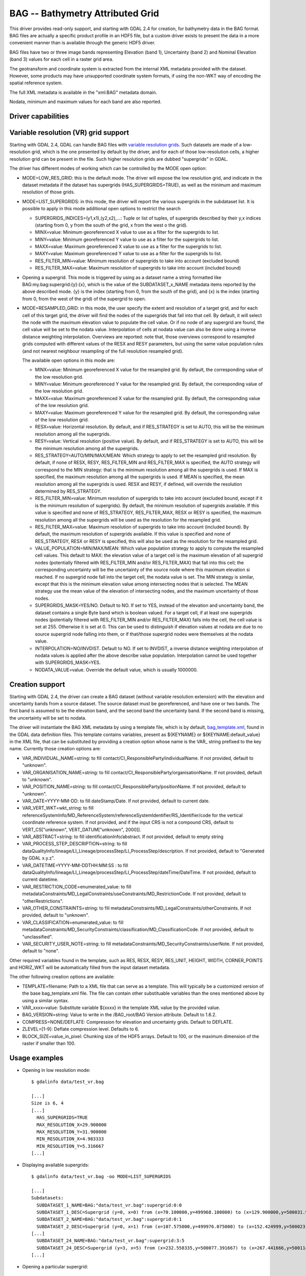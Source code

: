 .. _raster.bag:

================================================================================
BAG -- Bathymetry Attributed Grid
================================================================================

.. shortname:: BAG

.. build_dependencies:: libhdf5

This driver provides read-only support, and starting with GDAL 2.4 for
creation, for bathymetry data in the BAG format. BAG files are actually
a specific product profile in an HDF5 file, but a custom driver exists
to present the data in a more convenient manner than is available
through the generic HDF5 driver.

BAG files have two or three image bands representing Elevation (band 1),
Uncertainty (band 2) and Nominal Elevation (band 3) values for each cell
in a raster grid area.

The geotransform and coordinate system is extracted from the internal
XML metadata provided with the dataset. However, some products may have
unsupported coordinate system formats, if using the non-WKT way of
encoding the spatial reference system.

The full XML metadata is available in the "xml:BAG" metadata domain.

Nodata, minimum and maximum values for each band are also reported.

Driver capabilities
-------------------

.. supports_createcopy::

.. supports_georeferencing::

.. supports_virtualio::

Variable resolution (VR) grid support
-------------------------------------

Starting with GDAL 2.4, GDAL can handle BAG files with `variable
resolution
grids <https://bitbucket.org/ccomjhc/openns/raw/master/docs/VariableResolution/2017-08-10_VariableResolution.docx>`__.
Such datasets are made of a low-resolution grid, which is the one
presented by default by the driver, and for each of those low-resolution
cells, a higher resolution grid can be present in the file. Such higher
resolution grids are dubbed "supergrids" in GDAL.

The driver has different modes of working which can be controlled by the
MODE open option:

-  MODE=LOW_RES_GRID: this is the default mode. The driver will expose
   the low resolution grid, and indicate in the dataset metadata if the
   dataset has supergrids (HAS_SUPERGRIDS=TRUE), as well as the minimum
   and maximum resolution of those grids.
-  MODE=LIST_SUPERGRIDS: in this mode, the driver will report the
   various supergrids in the subdataset list. It is possible to apply in
   this mode additional open options to restrict the search

   -  SUPERGRIDS_INDICES=(y1,x1),(y2,x2),...: Tuple or list of tuples,
      of supergrids described by their y,x indices (starting from 0, y
      from the south of the grid, x from the west o the grid).
   -  MINX=value: Minimum georeferenced X value to use as a filter for
      the supergrids to list.
   -  MINY=value: Minimum georeferenced Y value to use as a filter for
      the supergrids to list.
   -  MAXX=value: Maximum georeferenced X value to use as a filter for
      the supergrids to list.
   -  MAXY=value: Maximum georeferenced Y value to use as a filter for
      the supergrids to list.
   -  RES_FILTER_MIN=value: Minimum resolution of supergrids to take
      into account (excluded bound)
   -  RES_FILTER_MAX=value: Maximum resolution of supergrids to take
      into account (included bound)

-  Opening a supergrid. This mode is triggered by using as a dataset
   name a string formatted like BAG:my.bag:supergrid:{y}:{x}, which is
   the value of the SUBDATASET_x_NAME metadata items reported by the
   above described mode. {y} is the index (starting from 0, from the
   south of the grid), and {x} is the index (starting from 0, from the
   west of the grid) of the supergrid to open.
-  MODE=RESAMPLED_GRID: in this mode, the user specify the extent and
   resolution of a target grid, and for each cell of this target grid,
   the driver will find the nodes of the supergrids that fall into that
   cell. By default, it will select the node with the maximum elevation
   value to populate the cell value. Or if no node of any supergrid are
   found, the cell value will be set to the nodata value. Interpolation
   of cells at nodata value can also be done using a inverse distance
   weighting interpolation. Overviews are reported: note that, those
   overviews correspond to resampled grids computed with different
   values of the RESX and RESY parameters, but using the same value
   population rules (and not nearest neighbour resampling of the full
   resolution resampled grid).

   The available open options in this mode are:

   -  MINX=value: Minimum georeferenced X value for the resampled grid.
      By default, the corresponding value of the low resolution grid.
   -  MINY=value: Minimum georeferenced Y value for the resampled grid.
      By default, the corresponding value of the low resolution grid.
   -  MAXX=value: Maximum georeferenced X value for the resampled grid.
      By default, the corresponding value of the low resolution grid.
   -  MAXY=value: Maximum georeferenced Y value for the resampled grid.
      By default, the corresponding value of the low resolution grid.
   -  RESX=value: Horizontal resolution. By default, and if RES_STRATEGY
      is set to AUTO, this will be the minimum resolution among all the
      supergrids.
   -  RESY=value: Vertical resolution (positive value). By default, and
      if RES_STRATEGY is set to AUTO, this will be the minimum
      resolution among all the supergrids.
   -  RES_STRATEGY=AUTO/MIN/MAX/MEAN: Which strategy to apply to set the
      resampled grid resolution. By default, if none of RESX, RESY,
      RES_FILTER_MIN and RES_FILTER_MAX is specified, the AUTO strategy
      will correspond to the MIN strategy: that is the minimum
      resolution among all the supergrids is used. If MAX is specified,
      the maximum resolution among all the supergrids is used. If MEAN
      is specified, the mean resolution among all the supergrids is
      used. RESX and RESY, if defined, will override the resolution
      determined by RES_STRATEGY.
   -  RES_FILTER_MIN=value: Minimum resolution of supergrids to take
      into account (excluded bound, except if it is the minimum
      resolution of supergrids). By default, the minimum resolution of
      supergrids available. If this value is specified and none of
      RES_STRATEGY, RES_FILTER_MAX, RESX or RESY is specified, the
      maximum resolution among all the supergrids will be used as the
      resolution for the resampled grid.
   -  RES_FILTER_MAX=value: Maximum resolution of supergrids to take
      into account (included bound). By default, the maximum resolution
      of supergrids available. If this value is specified and none of
      RES_STRATEGY, RESX or RESY is specified, this will also be used as
      the resolution for the resampled grid.
   -  VALUE_POPULATION=MIN/MAX/MEAN: Which value population strategy to
      apply to compute the resampled cell values. This default to MAX:
      the elevation value of a target cell is the maximum elevation of
      all supergrid nodes (potentially filtered with RES_FILTER_MIN
      and/or RES_FILTER_MAX) that fall into this cell; the corresponding
      uncertainty will be the uncertainty of the source node where this
      maximum elevation si reached. If no supergrid node fall into the
      target cell, the nodata value is set. The MIN strategy is similar,
      except that this is the minimum elevation value among intersecting
      nodes that is selected. The MEAN strategy use the mean value of
      the elevation of intersecting nodes, and the maximum uncertainty
      of those nodes.
   -  SUPERGRIDS_MASK=YES/NO. Default to NO. If set to YES, instead of
      the elevation and uncertainty band, the dataset contains a single
      Byte band which is boolean valued. For a target cell, if at least
      one supergrids nodes (potentially filtered with RES_FILTER_MIN
      and/or RES_FILTER_MAX) falls into the cell, the cell value is set
      at 255. Otherwise it is set at 0. This can be used to distinguish
      if elevation values at nodata are due to no source supergrid node
      falling into them, or if that/those supergrid nodes were
      themselves at the nodata value.
   -  INTERPOLATION=NO/INVDIST. Default to NO. If set to INVDIST, a
      inverse distance weighting interpolation of nodata values is
      applied after the above describe value population. Interpolation
      cannot be used together with SUPERGRIDS_MASK=YES.
   -  NODATA_VALUE=value. Override the default value, which is usually
      1000000.

Creation support
----------------

Starting with GDAL 2.4, the driver can create a BAG dataset (without
variable resolution extension) with the elevation and uncertainty bands
from a source dataset. The source dataset must be georeferenced, and
have one or two bands. The first band is assumed to be the elevation
band, and the second band the uncertainty band. If the second band is
missing, the uncertainty will be set to nodata.

The driver will instantiate the BAG XML metadata by using a template
file, which is by default,
`bag_template.xml <https://raw.githubusercontent.com/OSGeo/gdal/master/gdal/data/bag_template.xml>`__,
found in the GDAL data definition files. This template contains
variables, present as ${KEYNAME} or ${KEYNAME:default_value} in the XML
file, that can be substituted by providing a creation option whose name
is the VAR\_ string prefixed to the key name. Currently those creation
options are:

-  VAR_INDIVIDUAL_NAME=string: to fill
   contact/CI_ResponsibleParty/individualName. If not provided, default
   to "unknown".
-  VAR_ORGANISATION_NAME=string: to fill
   contact/CI_ResponsibleParty/organisationName. If not provided,
   default to "unknown".
-  VAR_POSITION_NAME=string: to fill
   contact/CI_ResponsibleParty/positionName. If not provided, default to
   "unknown".
-  VAR_DATE=YYYY-MM-DD: to fill dateStamp/Date. If not provided, default
   to current date.
-  VAR_VERT_WKT=wkt_string: to fill
   referenceSystemInfo/MD_ReferenceSystem/referenceSystemIdentifier/RS_Identifier/code
   for the vertical coordinate reference system. If not provided, and if
   the input CRS is not a compound CRS, default to VERT_CS["unknown",
   VERT_DATUM["unknown", 2000]].
-  VAR_ABSTRACT=string: to fill identificationInfo/abstract. If not
   provided, default to empty string
-  VAR_PROCESS_STEP_DESCRIPTION=string: to fill
   dataQualityInfo/lineage/LI_Lineage/processStep/LI_ProcessStep/description.
   If not provided, default to "Generated by GDAL x.y.z".
-  VAR_DATETIME=YYYY-MM-DDTHH:MM:SS : to fill
   dataQualityInfo/lineage/LI_Lineage/processStep/LI_ProcessStep/dateTime/DateTime.
   If not provided, default to current datetime.
-  VAR_RESTRICTION_CODE=enumerated_value: to fill
   metadataConstraints/MD_LegalConstraints/useConstraints/MD_RestrictionCode.
   If not provided, default to "otherRestrictions".
-  VAR_OTHER_CONSTRAINTS=string: to fill
   metadataConstraints/MD_LegalConstraints/otherConstraints. If not
   provided, default to "unknown".
-  VAR_CLASSIFICATION=enumerated_value: to fill
   metadataConstraints/MD_SecurityConstraints/classification/MD_ClassificationCode.
   If not provided, default to "unclassified".
-  VAR_SECURITY_USER_NOTE=string: to fill
   metadataConstraints/MD_SecurityConstraints/userNote. If not provided,
   default to "none".

Other required variables found in the template, such as RES, RESX, RESY,
RES_UNIT, HEIGHT, WIDTH, CORNER_POINTS and HORIZ_WKT will be
automatically filled from the input dataset metadata.

The other following creation options are available:

-  TEMPLATE=filename: Path to a XML file that can serve as a template.
   This will typically be a customized version of the base
   bag_template.xml file. The file can contain other substituable
   variables than the ones mentioned above by using a similar syntax.
-  VAR_xxxx=value: Substitute variable ${xxxx} in the template XML value
   by the provided value.
-  BAG_VERSION=string: Value to write in the /BAG_root/BAG Version
   attribute. Default to 1.6.2.
-  COMPRESS=NONE/DEFLATE: Compression for elevation and uncertainty
   grids. Default to DEFLATE.
-  ZLEVEL=[1-9]: Deflate compression level. Defaults to 6.
-  BLOCK_SIZE=value_in_pixel: Chunking size of the HDF5 arrays. Default
   to 100, or the maximum dimension of the raster if smaller than 100.

Usage examples
--------------

-  Opening in low resolution mode:

   ::

      $ gdalinfo data/test_vr.bag

      [...]
      Size is 6, 4
      [...]
        HAS_SUPERGRIDS=TRUE
        MAX_RESOLUTION_X=29.900000
        MAX_RESOLUTION_Y=31.900000
        MIN_RESOLUTION_X=4.983333
        MIN_RESOLUTION_Y=5.316667
      [...]

-  Displaying available supergrids:

   ::

      $ gdalinfo data/test_vr.bag -oo MODE=LIST_SUPERGRIDS

      [...]
      Subdatasets:
        SUBDATASET_1_NAME=BAG:"data/test_vr.bag":supergrid:0:0
        SUBDATASET_1_DESC=Supergrid (y=0, x=0) from (x=70.100000,y=499968.100000) to (x=129.900000,y=500031.900000), resolution (x=29.900000,y=31.900000)
        SUBDATASET_2_NAME=BAG:"data/test_vr.bag":supergrid:0:1
        SUBDATASET_2_DESC=Supergrid (y=0, x=1) from (x=107.575000,y=499976.075000) to (x=152.424999,y=500023.924999), resolution (x=14.950000,y=15.950000)
      [...]
        SUBDATASET_24_NAME=BAG:"data/test_vr.bag":supergrid:3:5
        SUBDATASET_24_DESC=Supergrid (y=3, x=5) from (x=232.558335,y=500077.391667) to (x=267.441666,y=500114.608334), resolution (x=4.983333,y=5.316667)
      [...]

-  Opening a particular supergrid:

   ::

      $ gdalinfo BAG:"data/test_vr.bag":supergrid:3:5

-  Converting a BAG in resampling mode with default parameters (use of
   minimum resolution of supergrids, MAX value population rule, no
   interpolation):

   ::

      $ gdal_translate data/test_vr.bag -oo MODE=RESAMPLED_GRID out.tif

-  Converting a BAG in resampling mode with a particular grid origin and
   resolution

   ::

      $ gdal_translate data/test_vr.bag -oo MODE=RESAMPLED_GRID -oo MINX=80 -oo MINY=500000 -oo RESX=16 -oo RESY=16 out.tif

-  Converting a BAG in resampling mode, with a mask indicating where
   supergrids nodes intersect the cell of the resampled dataset.

   ::

      $ gdal_translate data/test_vr.bag -oo MODE=RESAMPLED_GRID -oo SUPERGRIDS_MASK=YES out.tif

-  Converting a BAG in resampling mode, with interpolation of nodata
   values.

   ::

      $ gdal_translate data/test_vr.bag -oo MODE=RESAMPLED_GRID -oo INTERPOLATION=INVDIST out.tif

-  Converting a BAG in resampling mode, by filtering on supergrid
   resolutions (and the resampled grid will use 4 meter resolution by
   default)

   ::

      $ gdal_translate data/test_vr.bag -oo MODE=RESAMPLED_GRID -oo RES_FILTER_MIN=4 -oo RES_FILTER_MAX=8 out.tif

-  Converting a GeoTIFF file to a BAG dataset, and provide a custom
   value for the ABSTRACT substituable variable.

   ::

      $ gdal_translate in.tif out.bag -co "VAR_ABSTRACT=My abstract"

-  Converting a (VR) BAG in resampling mode with a particular grid
   resolution (5m) to a BAG dataset (without variable resolution
   extension), and provide a custom value for the ABSTRACT metadata:

   ::

      $ gdal_translate data/test_vr.bag -oo MODE=RESAMPLED_GRID -oo RESX=5 -oo RESY=5 out.bag -co "VAR_ABSTRACT=My abstract"

See Also
--------

-  Implemented as ``gdal/frmts/hdf5/bagdataset.cpp``.
-  `The Open Navigation Surface Project <http://www.opennavsurf.org>`__
-  `Description of Bathymetric Attributed Grid Object (BAG) Version
   1.6 <https://github.com/OpenNavigationSurface/BAG/raw/master/docs/BAG_FSD_Release_1.6.3.doc>`__
-  `Variable resolution grid extension for BAG
   files <https://github.com/OpenNavigationSurface/BAG/raw/master/docs/VariableResolution/2017-08-10_VariableResolution.docx>`__
